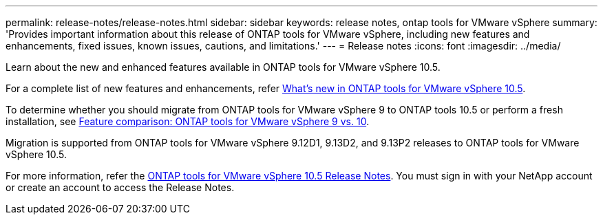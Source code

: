 ---
permalink: release-notes/release-notes.html
sidebar: sidebar
keywords: release notes, ontap tools for VMware vSphere
summary: 'Provides important information about this release of ONTAP tools for VMware vSphere, including new features and enhancements, fixed issues, known issues, cautions, and limitations.'
---
= Release notes
:icons: font
:imagesdir: ../media/

[.lead]

Learn about the new and enhanced features available in ONTAP tools for VMware vSphere 10.5.

For a complete list of new features and enhancements, refer xref:whats-new.adoc[What's new in ONTAP tools for VMware vSphere 10.5].

To determine whether you should migrate from ONTAP tools for VMware vSphere 9 to ONTAP tools 10.5 or perform a fresh installation, see xref:ontap-tools-9-ontap-tools-10-feature-comparison.adoc[Feature comparison: ONTAP tools for VMware vSphere 9 vs. 10].

Migration is supported from ONTAP tools for VMware vSphere 9.12D1, 9.13D2, and 9.13P2 releases to ONTAP tools for VMware vSphere 10.5.

For more information, refer the https://library.netapp.com/ecm/ecm_download_file/ECMLP3343864[ONTAP tools for VMware vSphere 10.5 Release Notes^]. You must sign in with your NetApp account or create an account to access the Release Notes.